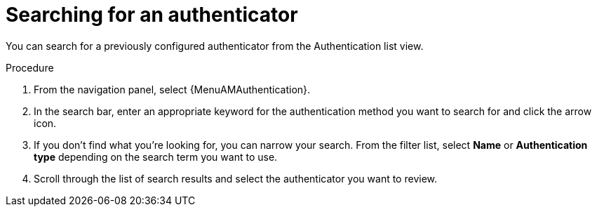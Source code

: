:_mod-docs-content-type: PROCEDURE

[id="gw-searching-authenticator"]

= Searching for an authenticator

You can search for a previously configured authenticator from the Authentication list view.

.Procedure

. From the navigation panel, select {MenuAMAuthentication}. 
. In the search bar, enter an appropriate keyword for the authentication method you want to search for and click the arrow icon.
. If you don’t find what you’re looking for, you can narrow your search. From the filter list, select *Name* or *Authentication type* depending on the search term you want to use. 
. Scroll through the list of search results and select the authenticator you want to review. 
